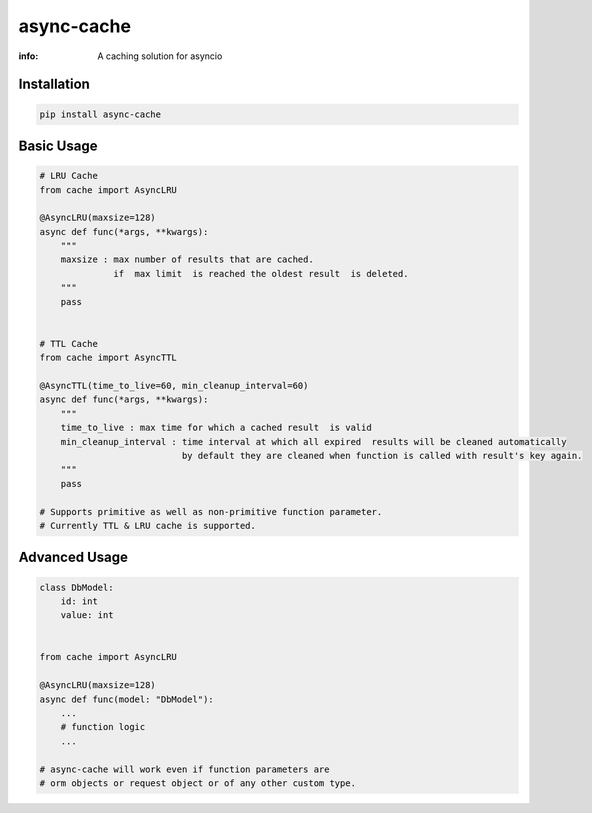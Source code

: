 async-cache
===========
:info: A caching solution for asyncio

.. image:: https://travis-ci.org/iamsinghrajat/async-cache.svg?branch=master
    :target: https://travis-ci.org/iamsinghrajat/async-cache
.. image:: https://img.shields.io/pypi/v/async-cache.svg
    :target: https://pypi.python.org/pypi/async-cache

Installation
------------

.. code-block:: shell

    pip install async-cache

Basic Usage
-----------

.. code-block:: python
    
    # LRU Cache
    from cache import AsyncLRU
    
    @AsyncLRU(maxsize=128)
    async def func(*args, **kwargs):
        """
        maxsize : max number of results that are cached.
                  if  max limit  is reached the oldest result  is deleted.
        """
        pass
    
    
    # TTL Cache
    from cache import AsyncTTL
    
    @AsyncTTL(time_to_live=60, min_cleanup_interval=60)
    async def func(*args, **kwargs):
        """
        time_to_live : max time for which a cached result  is valid
        min_cleanup_interval : time interval at which all expired  results will be cleaned automatically
                               by default they are cleaned when function is called with result's key again.
        """
        pass

    # Supports primitive as well as non-primitive function parameter.
    # Currently TTL & LRU cache is supported.

Advanced Usage
-----------

.. code-block:: python
    
    class DbModel:
        id: int
        value: int
        
    
    from cache import AsyncLRU
    
    @AsyncLRU(maxsize=128)
    async def func(model: "DbModel"):
        ...
        # function logic
        ...
    
    # async-cache will work even if function parameters are 
    # orm objects or request object or of any other custom type.
    
    


